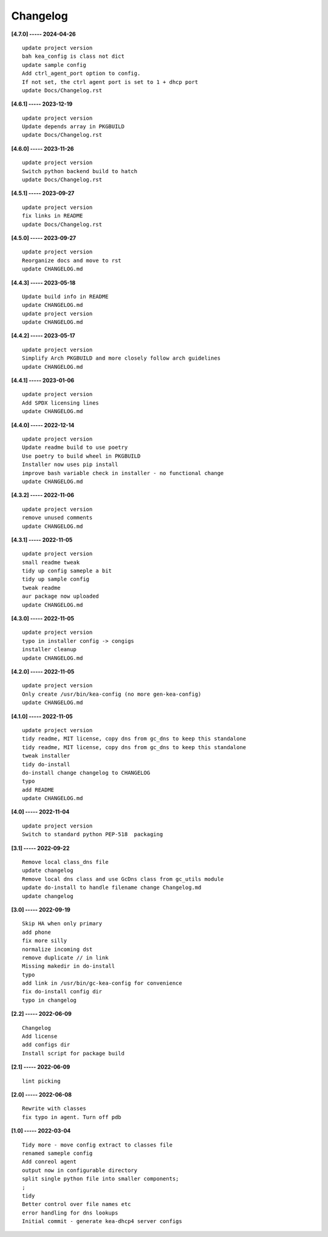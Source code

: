 Changelog
=========

**[4.7.0] ----- 2024-04-26** ::

	    update project version
	    bah kea_config is class not dict
	    update sample config
	    Add ctrl_agent_port option to config.
	    If not set, the ctrl agent port is set to 1 + dhcp port
	    update Docs/Changelog.rst


**[4.6.1] ----- 2023-12-19** ::

	    update project version
	    Update depends array in PKGBUILD
	    update Docs/Changelog.rst


**[4.6.0] ----- 2023-11-26** ::

	    update project version
	    Switch python backend build to hatch
	    update Docs/Changelog.rst


**[4.5.1] ----- 2023-09-27** ::

	    update project version
	    fix links in README
	    update Docs/Changelog.rst


**[4.5.0] ----- 2023-09-27** ::

	    update project version
	    Reorganize docs and move to rst
	    update CHANGELOG.md


**[4.4.3] ----- 2023-05-18** ::

	    Update build info in README
	    update CHANGELOG.md
	    update project version
	    update CHANGELOG.md


**[4.4.2] ----- 2023-05-17** ::

	    update project version
	    Simplify Arch PKGBUILD and more closely follow arch guidelines
	    update CHANGELOG.md


**[4.4.1] ----- 2023-01-06** ::

	    update project version
	    Add SPDX licensing lines
	    update CHANGELOG.md


**[4.4.0] ----- 2022-12-14** ::

	    update project version
	    Update readme build to use poetry
	    Use poetry to build wheel in PKGBUILD
	    Installer now uses pip install
	    improve bash variable check in installer - no functional change
	    update CHANGELOG.md


**[4.3.2] ----- 2022-11-06** ::

	    update project version
	    remove unused comments
	    update CHANGELOG.md


**[4.3.1] ----- 2022-11-05** ::

	    update project version
	    small readme tweak
	    tidy up config sameple a bit
	    tidy up sample config
	    tweak readme
	    aur package now uploaded
	    update CHANGELOG.md


**[4.3.0] ----- 2022-11-05** ::

	    update project version
	    typo in installer config -> congigs
	    installer cleanup
	    update CHANGELOG.md


**[4.2.0] ----- 2022-11-05** ::

	    update project version
	    Only create /usr/bin/kea-config (no more gen-kea-config)
	    update CHANGELOG.md


**[4.1.0] ----- 2022-11-05** ::

	    update project version
	    tidy readme, MIT license, copy dns from gc_dns to keep this standalone
	    tidy readme, MIT license, copy dns from gc_dns to keep this standalone
	    tweak installer
	    tidy do-install
	    do-install change changelog to CHANGELOG
	    typo
	    add README
	    update CHANGELOG.md


**[4.0] ----- 2022-11-04** ::

	    update project version
	    Switch to standard python PEP-518  packaging


**[3.1] ----- 2022-09-22** ::

	    Remove local class_dns file
	    update changelog
	    Remove local dns class and use GcDns class from gc_utils module
	    update do-install to handle filename change Changelog.md
	    update changelog


**[3.0] ----- 2022-09-19** ::

	    Skip HA when only primary
	    add phone
	    fix more silly
	    normalize incoming dst
	    remove duplicate // in link
	    Missing makedir in do-install
	    typo
	    add link in /usr/bin/gc-kea-config for convenience
	    fix do-install config dir
	    typo in changelog


**[2.2] ----- 2022-06-09** ::

	    Changelog
	    Add license
	    add configs dir
	    Install script for package build


**[2.1] ----- 2022-06-09** ::

	    lint picking


**[2.0] ----- 2022-06-08** ::

	    Rewrite with classes
	    fix typo in agent. Turn off pdb


**[1.0] ----- 2022-03-04** ::

	    Tidy more - move config extract to classes file
	    renamed sameple config
	    Add conreol agent
	    output now in configurable directory
	    split single python file into smaller components;
	    ;
	    tidy
	    Better control over file names etc
	    error handling for dns lookups
	    Initial commit - generate kea-dhcp4 server configs


